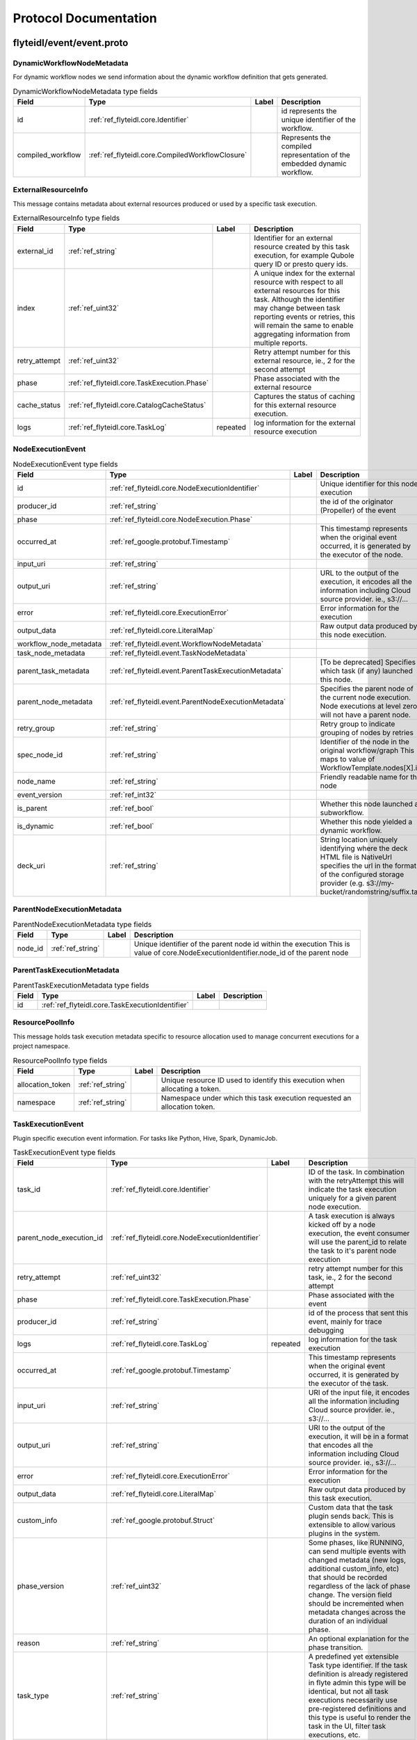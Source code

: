 ######################
Protocol Documentation
######################




.. _ref_flyteidl/event/event.proto:

flyteidl/event/event.proto
==================================================================





.. _ref_flyteidl.event.DynamicWorkflowNodeMetadata:

DynamicWorkflowNodeMetadata
------------------------------------------------------------------

For dynamic workflow nodes we send information about the dynamic workflow definition that gets generated.



.. csv-table:: DynamicWorkflowNodeMetadata type fields
   :header: "Field", "Type", "Label", "Description"
   :widths: auto

   "id", ":ref:`ref_flyteidl.core.Identifier`", "", "id represents the unique identifier of the workflow."
   "compiled_workflow", ":ref:`ref_flyteidl.core.CompiledWorkflowClosure`", "", "Represents the compiled representation of the embedded dynamic workflow."







.. _ref_flyteidl.event.ExternalResourceInfo:

ExternalResourceInfo
------------------------------------------------------------------

This message contains metadata about external resources produced or used by a specific task execution.



.. csv-table:: ExternalResourceInfo type fields
   :header: "Field", "Type", "Label", "Description"
   :widths: auto

   "external_id", ":ref:`ref_string`", "", "Identifier for an external resource created by this task execution, for example Qubole query ID or presto query ids."
   "index", ":ref:`ref_uint32`", "", "A unique index for the external resource with respect to all external resources for this task. Although the identifier may change between task reporting events or retries, this will remain the same to enable aggregating information from multiple reports."
   "retry_attempt", ":ref:`ref_uint32`", "", "Retry attempt number for this external resource, ie., 2 for the second attempt"
   "phase", ":ref:`ref_flyteidl.core.TaskExecution.Phase`", "", "Phase associated with the external resource"
   "cache_status", ":ref:`ref_flyteidl.core.CatalogCacheStatus`", "", "Captures the status of caching for this external resource execution."
   "logs", ":ref:`ref_flyteidl.core.TaskLog`", "repeated", "log information for the external resource execution"







.. _ref_flyteidl.event.NodeExecutionEvent:

NodeExecutionEvent
------------------------------------------------------------------





.. csv-table:: NodeExecutionEvent type fields
   :header: "Field", "Type", "Label", "Description"
   :widths: auto

   "id", ":ref:`ref_flyteidl.core.NodeExecutionIdentifier`", "", "Unique identifier for this node execution"
   "producer_id", ":ref:`ref_string`", "", "the id of the originator (Propeller) of the event"
   "phase", ":ref:`ref_flyteidl.core.NodeExecution.Phase`", "", ""
   "occurred_at", ":ref:`ref_google.protobuf.Timestamp`", "", "This timestamp represents when the original event occurred, it is generated by the executor of the node."
   "input_uri", ":ref:`ref_string`", "", ""
   "output_uri", ":ref:`ref_string`", "", "URL to the output of the execution, it encodes all the information including Cloud source provider. ie., s3://..."
   "error", ":ref:`ref_flyteidl.core.ExecutionError`", "", "Error information for the execution"
   "output_data", ":ref:`ref_flyteidl.core.LiteralMap`", "", "Raw output data produced by this node execution."
   "workflow_node_metadata", ":ref:`ref_flyteidl.event.WorkflowNodeMetadata`", "", ""
   "task_node_metadata", ":ref:`ref_flyteidl.event.TaskNodeMetadata`", "", ""
   "parent_task_metadata", ":ref:`ref_flyteidl.event.ParentTaskExecutionMetadata`", "", "[To be deprecated] Specifies which task (if any) launched this node."
   "parent_node_metadata", ":ref:`ref_flyteidl.event.ParentNodeExecutionMetadata`", "", "Specifies the parent node of the current node execution. Node executions at level zero will not have a parent node."
   "retry_group", ":ref:`ref_string`", "", "Retry group to indicate grouping of nodes by retries"
   "spec_node_id", ":ref:`ref_string`", "", "Identifier of the node in the original workflow/graph This maps to value of WorkflowTemplate.nodes[X].id"
   "node_name", ":ref:`ref_string`", "", "Friendly readable name for the node"
   "event_version", ":ref:`ref_int32`", "", ""
   "is_parent", ":ref:`ref_bool`", "", "Whether this node launched a subworkflow."
   "is_dynamic", ":ref:`ref_bool`", "", "Whether this node yielded a dynamic workflow."
   "deck_uri", ":ref:`ref_string`", "", "String location uniquely identifying where the deck HTML file is NativeUrl specifies the url in the format of the configured storage provider (e.g. s3://my-bucket/randomstring/suffix.tar)"







.. _ref_flyteidl.event.ParentNodeExecutionMetadata:

ParentNodeExecutionMetadata
------------------------------------------------------------------





.. csv-table:: ParentNodeExecutionMetadata type fields
   :header: "Field", "Type", "Label", "Description"
   :widths: auto

   "node_id", ":ref:`ref_string`", "", "Unique identifier of the parent node id within the execution This is value of core.NodeExecutionIdentifier.node_id of the parent node"







.. _ref_flyteidl.event.ParentTaskExecutionMetadata:

ParentTaskExecutionMetadata
------------------------------------------------------------------





.. csv-table:: ParentTaskExecutionMetadata type fields
   :header: "Field", "Type", "Label", "Description"
   :widths: auto

   "id", ":ref:`ref_flyteidl.core.TaskExecutionIdentifier`", "", ""







.. _ref_flyteidl.event.ResourcePoolInfo:

ResourcePoolInfo
------------------------------------------------------------------

This message holds task execution metadata specific to resource allocation used to manage concurrent
executions for a project namespace.



.. csv-table:: ResourcePoolInfo type fields
   :header: "Field", "Type", "Label", "Description"
   :widths: auto

   "allocation_token", ":ref:`ref_string`", "", "Unique resource ID used to identify this execution when allocating a token."
   "namespace", ":ref:`ref_string`", "", "Namespace under which this task execution requested an allocation token."







.. _ref_flyteidl.event.TaskExecutionEvent:

TaskExecutionEvent
------------------------------------------------------------------

Plugin specific execution event information. For tasks like Python, Hive, Spark, DynamicJob.



.. csv-table:: TaskExecutionEvent type fields
   :header: "Field", "Type", "Label", "Description"
   :widths: auto

   "task_id", ":ref:`ref_flyteidl.core.Identifier`", "", "ID of the task. In combination with the retryAttempt this will indicate the task execution uniquely for a given parent node execution."
   "parent_node_execution_id", ":ref:`ref_flyteidl.core.NodeExecutionIdentifier`", "", "A task execution is always kicked off by a node execution, the event consumer will use the parent_id to relate the task to it's parent node execution"
   "retry_attempt", ":ref:`ref_uint32`", "", "retry attempt number for this task, ie., 2 for the second attempt"
   "phase", ":ref:`ref_flyteidl.core.TaskExecution.Phase`", "", "Phase associated with the event"
   "producer_id", ":ref:`ref_string`", "", "id of the process that sent this event, mainly for trace debugging"
   "logs", ":ref:`ref_flyteidl.core.TaskLog`", "repeated", "log information for the task execution"
   "occurred_at", ":ref:`ref_google.protobuf.Timestamp`", "", "This timestamp represents when the original event occurred, it is generated by the executor of the task."
   "input_uri", ":ref:`ref_string`", "", "URI of the input file, it encodes all the information including Cloud source provider. ie., s3://..."
   "output_uri", ":ref:`ref_string`", "", "URI to the output of the execution, it will be in a format that encodes all the information including Cloud source provider. ie., s3://..."
   "error", ":ref:`ref_flyteidl.core.ExecutionError`", "", "Error information for the execution"
   "output_data", ":ref:`ref_flyteidl.core.LiteralMap`", "", "Raw output data produced by this task execution."
   "custom_info", ":ref:`ref_google.protobuf.Struct`", "", "Custom data that the task plugin sends back. This is extensible to allow various plugins in the system."
   "phase_version", ":ref:`ref_uint32`", "", "Some phases, like RUNNING, can send multiple events with changed metadata (new logs, additional custom_info, etc) that should be recorded regardless of the lack of phase change. The version field should be incremented when metadata changes across the duration of an individual phase."
   "reason", ":ref:`ref_string`", "", "An optional explanation for the phase transition."
   "task_type", ":ref:`ref_string`", "", "A predefined yet extensible Task type identifier. If the task definition is already registered in flyte admin this type will be identical, but not all task executions necessarily use pre-registered definitions and this type is useful to render the task in the UI, filter task executions, etc."
   "metadata", ":ref:`ref_flyteidl.event.TaskExecutionMetadata`", "", "Metadata around how a task was executed."
   "event_version", ":ref:`ref_int32`", "", "The event version is used to indicate versioned changes in how data is reported using this proto message. For example, event_verison > 0 means that maps tasks report logs using the TaskExecutionMetadata ExternalResourceInfo fields for each subtask rather than the TaskLog in this message."
   "deck_uri", ":ref:`ref_string`", "", "String location uniquely identifying where the deck HTML file is NativeUrl specifies the url in the format of the configured storage provider (e.g. s3://my-bucket/randomstring/suffix.tar)"







.. _ref_flyteidl.event.TaskExecutionMetadata:

TaskExecutionMetadata
------------------------------------------------------------------

Holds metadata around how a task was executed.
As a task transitions across event phases during execution some attributes, such its generated name, generated external resources,
and more may grow in size but not change necessarily based on the phase transition that sparked the event update.
Metadata is a container for these attributes across the task execution lifecycle.



.. csv-table:: TaskExecutionMetadata type fields
   :header: "Field", "Type", "Label", "Description"
   :widths: auto

   "generated_name", ":ref:`ref_string`", "", "Unique, generated name for this task execution used by the backend."
   "external_resources", ":ref:`ref_flyteidl.event.ExternalResourceInfo`", "repeated", "Additional data on external resources on other back-ends or platforms (e.g. Hive, Qubole, etc) launched by this task execution."
   "resource_pool_info", ":ref:`ref_flyteidl.event.ResourcePoolInfo`", "repeated", "Includes additional data on concurrent resource management used during execution.. This is a repeated field because a plugin can request multiple resource allocations during execution."
   "plugin_identifier", ":ref:`ref_string`", "", "The identifier of the plugin used to execute this task."
   "instance_class", ":ref:`ref_flyteidl.event.TaskExecutionMetadata.InstanceClass`", "", ""







.. _ref_flyteidl.event.TaskNodeMetadata:

TaskNodeMetadata
------------------------------------------------------------------





.. csv-table:: TaskNodeMetadata type fields
   :header: "Field", "Type", "Label", "Description"
   :widths: auto

   "cache_status", ":ref:`ref_flyteidl.core.CatalogCacheStatus`", "", "Captures the status of caching for this execution."
   "catalog_key", ":ref:`ref_flyteidl.core.CatalogMetadata`", "", "This structure carries the catalog artifact information"
   "reservation_status", ":ref:`ref_flyteidl.core.CatalogReservation.Status`", "", "Captures the status of cache reservations for this execution."
   "dynamic_workflow", ":ref:`ref_flyteidl.event.DynamicWorkflowNodeMetadata`", "", "In the case this task launched a dynamic workflow we capture its structure here."







.. _ref_flyteidl.event.WorkflowExecutionEvent:

WorkflowExecutionEvent
------------------------------------------------------------------





.. csv-table:: WorkflowExecutionEvent type fields
   :header: "Field", "Type", "Label", "Description"
   :widths: auto

   "execution_id", ":ref:`ref_flyteidl.core.WorkflowExecutionIdentifier`", "", "Workflow execution id"
   "producer_id", ":ref:`ref_string`", "", "the id of the originator (Propeller) of the event"
   "phase", ":ref:`ref_flyteidl.core.WorkflowExecution.Phase`", "", ""
   "occurred_at", ":ref:`ref_google.protobuf.Timestamp`", "", "This timestamp represents when the original event occurred, it is generated by the executor of the workflow."
   "output_uri", ":ref:`ref_string`", "", "URL to the output of the execution, it encodes all the information including Cloud source provider. ie., s3://..."
   "error", ":ref:`ref_flyteidl.core.ExecutionError`", "", "Error information for the execution"
   "output_data", ":ref:`ref_flyteidl.core.LiteralMap`", "", "Raw output data produced by this workflow execution."







.. _ref_flyteidl.event.WorkflowNodeMetadata:

WorkflowNodeMetadata
------------------------------------------------------------------

For Workflow Nodes we need to send information about the workflow that's launched



.. csv-table:: WorkflowNodeMetadata type fields
   :header: "Field", "Type", "Label", "Description"
   :widths: auto

   "execution_id", ":ref:`ref_flyteidl.core.WorkflowExecutionIdentifier`", "", ""






..
   end messages



.. _ref_flyteidl.event.TaskExecutionMetadata.InstanceClass:

TaskExecutionMetadata.InstanceClass
------------------------------------------------------------------

Includes the broad category of machine used for this specific task execution.

.. csv-table:: Enum TaskExecutionMetadata.InstanceClass values
   :header: "Name", "Number", "Description"
   :widths: auto

   "DEFAULT", "0", "The default instance class configured for the flyte application platform."
   "INTERRUPTIBLE", "1", "The instance class configured for interruptible tasks."


..
   end enums


..
   end HasExtensions


..
   end services




.. _ref_google/protobuf/timestamp.proto:

google/protobuf/timestamp.proto
==================================================================





.. _ref_google.protobuf.Timestamp:

Timestamp
------------------------------------------------------------------

A Timestamp represents a point in time independent of any time zone or local
calendar, encoded as a count of seconds and fractions of seconds at
nanosecond resolution. The count is relative to an epoch at UTC midnight on
January 1, 1970, in the proleptic Gregorian calendar which extends the
Gregorian calendar backwards to year one.

All minutes are 60 seconds long. Leap seconds are "smeared" so that no leap
second table is needed for interpretation, using a [24-hour linear
smear](https://developers.google.com/time/smear).

The range is from 0001-01-01T00:00:00Z to 9999-12-31T23:59:59.999999999Z. By
restricting to that range, we ensure that we can convert to and from [RFC
3339](https://www.ietf.org/rfc/rfc3339.txt) date strings.

# Examples

Example 1: Compute Timestamp from POSIX `time()`.

    Timestamp timestamp;
    timestamp.set_seconds(time(NULL));
    timestamp.set_nanos(0);

Example 2: Compute Timestamp from POSIX `gettimeofday()`.

    struct timeval tv;
    gettimeofday(&tv, NULL);

    Timestamp timestamp;
    timestamp.set_seconds(tv.tv_sec);
    timestamp.set_nanos(tv.tv_usec * 1000);

Example 3: Compute Timestamp from Win32 `GetSystemTimeAsFileTime()`.

    FILETIME ft;
    GetSystemTimeAsFileTime(&ft);
    UINT64 ticks = (((UINT64)ft.dwHighDateTime) << 32) | ft.dwLowDateTime;

    // A Windows tick is 100 nanoseconds. Windows epoch 1601-01-01T00:00:00Z
    // is 11644473600 seconds before Unix epoch 1970-01-01T00:00:00Z.
    Timestamp timestamp;
    timestamp.set_seconds((INT64) ((ticks / 10000000) - 11644473600LL));
    timestamp.set_nanos((INT32) ((ticks % 10000000) * 100));

Example 4: Compute Timestamp from Java `System.currentTimeMillis()`.

    long millis = System.currentTimeMillis();

    Timestamp timestamp = Timestamp.newBuilder().setSeconds(millis / 1000)
        .setNanos((int) ((millis % 1000) * 1000000)).build();


Example 5: Compute Timestamp from Java `Instant.now()`.

    Instant now = Instant.now();

    Timestamp timestamp =
        Timestamp.newBuilder().setSeconds(now.getEpochSecond())
            .setNanos(now.getNano()).build();


Example 6: Compute Timestamp from current time in Python.

    timestamp = Timestamp()
    timestamp.GetCurrentTime()

# JSON Mapping

In JSON format, the Timestamp type is encoded as a string in the
[RFC 3339](https://www.ietf.org/rfc/rfc3339.txt) format. That is, the
format is "{year}-{month}-{day}T{hour}:{min}:{sec}[.{frac_sec}]Z"
where {year} is always expressed using four digits while {month}, {day},
{hour}, {min}, and {sec} are zero-padded to two digits each. The fractional
seconds, which can go up to 9 digits (i.e. up to 1 nanosecond resolution),
are optional. The "Z" suffix indicates the timezone ("UTC"); the timezone
is required. A proto3 JSON serializer should always use UTC (as indicated by
"Z") when printing the Timestamp type and a proto3 JSON parser should be
able to accept both UTC and other timezones (as indicated by an offset).

For example, "2017-01-15T01:30:15.01Z" encodes 15.01 seconds past
01:30 UTC on January 15, 2017.

In JavaScript, one can convert a Date object to this format using the
standard
[toISOString()](https://developer.mozilla.org/en-US/docs/Web/JavaScript/Reference/Global_Objects/Date/toISOString)
method. In Python, a standard `datetime.datetime` object can be converted
to this format using
[`strftime`](https://docs.python.org/2/library/time.html#time.strftime) with
the time format spec '%Y-%m-%dT%H:%M:%S.%fZ'. Likewise, in Java, one can use
the Joda Time's [`ISODateTimeFormat.dateTime()`](
http://www.joda.org/joda-time/apidocs/org/joda/time/format/ISODateTimeFormat.html#dateTime%2D%2D
) to obtain a formatter capable of generating timestamps in this format.



.. csv-table:: Timestamp type fields
   :header: "Field", "Type", "Label", "Description"
   :widths: auto

   "seconds", ":ref:`ref_int64`", "", "Represents seconds of UTC time since Unix epoch 1970-01-01T00:00:00Z. Must be from 0001-01-01T00:00:00Z to 9999-12-31T23:59:59Z inclusive."
   "nanos", ":ref:`ref_int32`", "", "Non-negative fractions of a second at nanosecond resolution. Negative second values with fractions must still have non-negative nanos values that count forward in time. Must be from 0 to 999,999,999 inclusive."






..
   end messages


..
   end enums


..
   end HasExtensions


..
   end services




.. _ref_google/protobuf/duration.proto:

google/protobuf/duration.proto
==================================================================





.. _ref_google.protobuf.Duration:

Duration
------------------------------------------------------------------

A Duration represents a signed, fixed-length span of time represented
as a count of seconds and fractions of seconds at nanosecond
resolution. It is independent of any calendar and concepts like "day"
or "month". It is related to Timestamp in that the difference between
two Timestamp values is a Duration and it can be added or subtracted
from a Timestamp. Range is approximately +-10,000 years.

# Examples

Example 1: Compute Duration from two Timestamps in pseudo code.

    Timestamp start = ...;
    Timestamp end = ...;
    Duration duration = ...;

    duration.seconds = end.seconds - start.seconds;
    duration.nanos = end.nanos - start.nanos;

    if (duration.seconds < 0 && duration.nanos > 0) {
      duration.seconds += 1;
      duration.nanos -= 1000000000;
    } else if (duration.seconds > 0 && duration.nanos < 0) {
      duration.seconds -= 1;
      duration.nanos += 1000000000;
    }

Example 2: Compute Timestamp from Timestamp + Duration in pseudo code.

    Timestamp start = ...;
    Duration duration = ...;
    Timestamp end = ...;

    end.seconds = start.seconds + duration.seconds;
    end.nanos = start.nanos + duration.nanos;

    if (end.nanos < 0) {
      end.seconds -= 1;
      end.nanos += 1000000000;
    } else if (end.nanos >= 1000000000) {
      end.seconds += 1;
      end.nanos -= 1000000000;
    }

Example 3: Compute Duration from datetime.timedelta in Python.

    td = datetime.timedelta(days=3, minutes=10)
    duration = Duration()
    duration.FromTimedelta(td)

# JSON Mapping

In JSON format, the Duration type is encoded as a string rather than an
object, where the string ends in the suffix "s" (indicating seconds) and
is preceded by the number of seconds, with nanoseconds expressed as
fractional seconds. For example, 3 seconds with 0 nanoseconds should be
encoded in JSON format as "3s", while 3 seconds and 1 nanosecond should
be expressed in JSON format as "3.000000001s", and 3 seconds and 1
microsecond should be expressed in JSON format as "3.000001s".



.. csv-table:: Duration type fields
   :header: "Field", "Type", "Label", "Description"
   :widths: auto

   "seconds", ":ref:`ref_int64`", "", "Signed seconds of the span of time. Must be from -315,576,000,000 to +315,576,000,000 inclusive. Note: these bounds are computed from: 60 sec/min * 60 min/hr * 24 hr/day * 365.25 days/year * 10000 years"
   "nanos", ":ref:`ref_int32`", "", "Signed fractions of a second at nanosecond resolution of the span of time. Durations less than one second are represented with a 0 `seconds` field and a positive or negative `nanos` field. For durations of one second or more, a non-zero value for the `nanos` field must be of the same sign as the `seconds` field. Must be from -999,999,999 to +999,999,999 inclusive."






..
   end messages


..
   end enums


..
   end HasExtensions


..
   end services




.. _ref_google/protobuf/struct.proto:

google/protobuf/struct.proto
==================================================================





.. _ref_google.protobuf.ListValue:

ListValue
------------------------------------------------------------------

`ListValue` is a wrapper around a repeated field of values.

The JSON representation for `ListValue` is JSON array.



.. csv-table:: ListValue type fields
   :header: "Field", "Type", "Label", "Description"
   :widths: auto

   "values", ":ref:`ref_google.protobuf.Value`", "repeated", "Repeated field of dynamically typed values."







.. _ref_google.protobuf.Struct:

Struct
------------------------------------------------------------------

`Struct` represents a structured data value, consisting of fields
which map to dynamically typed values. In some languages, `Struct`
might be supported by a native representation. For example, in
scripting languages like JS a struct is represented as an
object. The details of that representation are described together
with the proto support for the language.

The JSON representation for `Struct` is JSON object.



.. csv-table:: Struct type fields
   :header: "Field", "Type", "Label", "Description"
   :widths: auto

   "fields", ":ref:`ref_google.protobuf.Struct.FieldsEntry`", "repeated", "Unordered map of dynamically typed values."







.. _ref_google.protobuf.Struct.FieldsEntry:

Struct.FieldsEntry
------------------------------------------------------------------





.. csv-table:: Struct.FieldsEntry type fields
   :header: "Field", "Type", "Label", "Description"
   :widths: auto

   "key", ":ref:`ref_string`", "", ""
   "value", ":ref:`ref_google.protobuf.Value`", "", ""







.. _ref_google.protobuf.Value:

Value
------------------------------------------------------------------

`Value` represents a dynamically typed value which can be either
null, a number, a string, a boolean, a recursive struct value, or a
list of values. A producer of value is expected to set one of these
variants. Absence of any variant indicates an error.

The JSON representation for `Value` is JSON value.



.. csv-table:: Value type fields
   :header: "Field", "Type", "Label", "Description"
   :widths: auto

   "null_value", ":ref:`ref_google.protobuf.NullValue`", "", "Represents a null value."
   "number_value", ":ref:`ref_double`", "", "Represents a double value."
   "string_value", ":ref:`ref_string`", "", "Represents a string value."
   "bool_value", ":ref:`ref_bool`", "", "Represents a boolean value."
   "struct_value", ":ref:`ref_google.protobuf.Struct`", "", "Represents a structured value."
   "list_value", ":ref:`ref_google.protobuf.ListValue`", "", "Represents a repeated `Value`."






..
   end messages



.. _ref_google.protobuf.NullValue:

NullValue
------------------------------------------------------------------

`NullValue` is a singleton enumeration to represent the null value for the
`Value` type union.

 The JSON representation for `NullValue` is JSON `null`.

.. csv-table:: Enum NullValue values
   :header: "Name", "Number", "Description"
   :widths: auto

   "NULL_VALUE", "0", "Null value."


..
   end enums


..
   end HasExtensions


..
   end services



